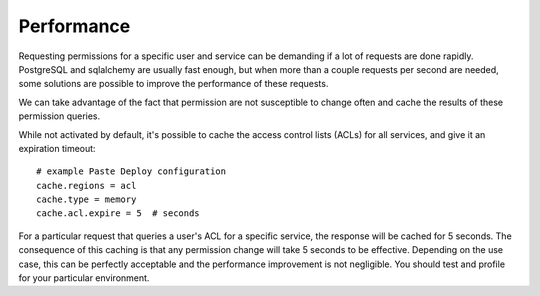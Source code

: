 ===========
Performance
===========

Requesting permissions for a specific user and service can be demanding if a lot of
requests are done rapidly. PostgreSQL and sqlalchemy are usually fast enough, but
when more than a couple requests per second are needed, some solutions are possible to
improve the performance of these requests.

We can take advantage of the fact that permission are not susceptible to change often
and cache the results of these permission queries.

While not activated by default, it's possible to cache the access control lists (ACLs)
for all services, and give it an expiration timeout::

  # example Paste Deploy configuration
  cache.regions = acl
  cache.type = memory
  cache.acl.expire = 5  # seconds

For a particular request that queries a user's ACL
for a specific service, the response will be cached for 5 seconds. The consequence of this
caching is that any permission change will take 5 seconds to be effective. Depending on the
use case, this can be perfectly acceptable and the performance improvement is not negligible.
You should test and profile for your particular environment.
